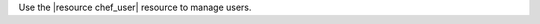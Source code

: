 .. The contents of this file may be included in multiple topics (using the includes directive).
.. The contents of this file should be modified in a way that preserves its ability to appear in multiple topics.


Use the |resource chef_user| resource to manage users.

